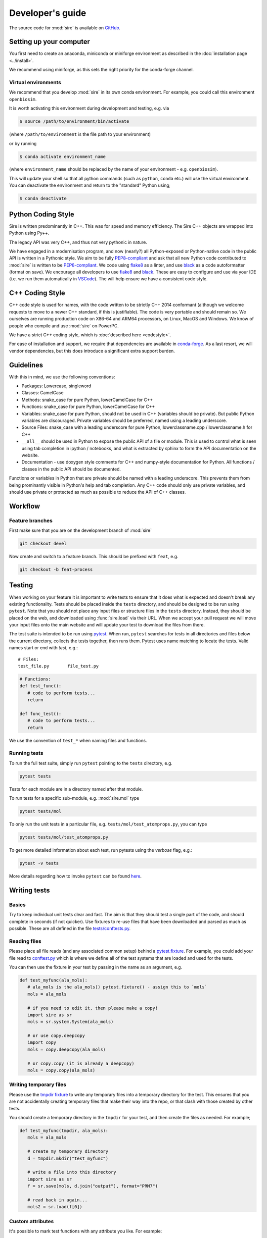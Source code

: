 =================
Developer's guide
=================

The source code for :mod:`sire` is available on
`GitHub <https://github.com/openbiosim/sire>`__.

Setting up your computer
=========================

You first need to create an anaconda, miniconda or
miniforge environment as described in
the :doc:`installation page <../install>`.

We recommend using miniforge, as this sets the right
priority for the conda-forge channel.

Virtual environments
--------------------

We recommend that you develop :mod:`sire` in its own
conda environment. For example, you could call this
environment ``openbiosim``.

It is worth activating this environment during development and testing,
e.g. via

.. code-block:: bash

   $ source /path/to/environment/bin/activate

(where ``/path/to/environment`` is the file path to your environment)

or by running

.. code-block:: bash

   $ conda activate environment_name

(where ``environment_name`` should be replaced by the name
of your environment - e.g. ``openbiosim``).

This will update your shell so that all python commands (such as
``python``, ``conda`` etc.) will use the virtual environment. You can
deactivate the environment and return to the "standard" Python using;

.. code-block:: bash

   $ conda deactivate

Python Coding Style
===================

Sire is written predominantly in C++. This was for speed and memory
efficiency. The Sire C++ objects are wrapped into Python using Py++.

The legacy API was very C++, and thus not very pythonic in nature.

We have engaged in a modernisation program, and now (nearly?) all
Python-exposed or Python-native code in the public API is written
in a Pythonic style. We aim to be fully
`PEP8-compliant <https://pep8.org>`__ and ask that all new
Python code contributed to :mod:`sire` is written to be
`PEP8-compliant <https://pep8.org>`__. We code using
`flake8 <https://flake8.pycqa.org/en/latest/>`__ as a linter, and use
`black <https://black.readthedocs.io/en/stable/>`__ as a code
autoformatter (format on save). We encourage all developers to
use `flake8 <https://flake8.pycqa.org/en/latest/>`__
and `black <https://black.readthedocs.io/en/stable/>`__. These
are easy to configure and use via your IDE (i.e. we run them
automatically in `VSCode <https://code.visualstudio.com>`__).
The will help ensure we have a consistent code style.

C++ Coding Style
================

C++ code style is used for names, with the code written to be strictly
C++ 2014 conformant (although we welcome requests to move to a newer
C++ standard, if this is justifiable). The code is very portable and
should remain so. We ourselves are running production code on X86-64
and ARM64 processors, on Linux, MacOS and Windows.
We know of people who compile and use :mod:`sire` on PowerPC.

We have a strict C++ coding style, which is
:doc:`described here <codestyle>`.

For ease of installation and support, we require that dependencies are
available in `conda-forge <https://conda-forge.org>`__.
As a last resort, we will vendor dependencies,
but this does introduce a significant extra support burden.

Guidelines
==========

With this in mind, we use the following conventions:

* Packages: Lowercase, singleword
* Classes: CamelCase
* Methods: snake_case for pure Python, lowerCamelCase for C++
* Functions: snake_case for pure Python, lowerCamelCase for C++
* Variables: snake_case for pure Python, should not be used in C++ (variables should be private).
  But public Python variables are discouraged. Private variables should
  be preferred, named using a leading underscore.
* Source Files: snake_case with a leading underscore for pure Python, lowerclassname.cpp / lowerclassname.h for C++
* ``__all__`` should be used in Python to expose the public API of
  a file or module. This is used to control what is seen using
  tab completion in ipython / notebooks, and what is extracted
  by sphinx to form the API documentation on the website.
* Documentation - use doxygen style comments for C++ and
  numpy-style documentation for Python. All functions / classes
  in the public API should be documented.

Functions or variables in Python that are private should be named with a leading
underscore. This prevents them from being prominantly visible in Python's
help and tab completion. Any C++ code should only use private variables,
and should use private or protected as much as possible to reduce the API
of C++ classes.

Workflow
========

Feature branches
----------------

First make sure that you are on the development branch of :mod:`sire`

.. code-block:: bash

   git checkout devel

Now create and switch to a feature branch. This should be prefixed with
``feat``, e.g.

.. code-block:: bash

   git checkout -b feat-process

Testing
=======

When working on your feature it is important to write tests to ensure that it
does what is expected and doesn't break any existing functionality. Tests
should be placed inside the ``tests`` directory, and should be designed
to be run using ``pytest``. Note that you should not place any input
files or structure files in the ``tests`` directory. Instead, they
should be placed on the web, and downloaded using :func:`sire.load`
via their URL. When we accept your pull request we will move your
input files onto the main website and will update your test to
download the files from there.

The test suite is intended to be run using
`pytest <https://docs.pytest.org/en/latest/contents.html>`__.
When run, ``pytest`` searches for tests in all directories and files
below the current directory, collects the tests together, then runs
them. Pytest uses name matching to locate the tests. Valid names start
or end with *test*\ , e.g.:

::

   # Files:
   test_file.py       file_test.py

.. code-block:: python

   # Functions:
   def test_func():
      # code to perform tests...
      return

   def func_test():
      # code to perform tests...
      return

We use the convention of ``test_*`` when naming files and functions.

Running tests
-------------

To run the full test suite, simply run ``pytest`` pointing to
the ``tests`` directory, e.g.

.. code-block:: bash

   pytest tests

Tests for each module are in a directory named after
that module.

To run tests for a specific sub-module, e.g. :mod:`sire.mol`
type

.. code-block:: bash

   pytest tests/mol

To only run the unit tests in a particular file,
e.g. ``tests/mol/test_atomprops.py``, you can type

.. code-block:: bash

   pytest tests/mol/test_atomprops.py

To get more detailed information about each test, run pytests using the
*verbose* flag, e.g.:

.. code-block:: bash

   pytest -v tests

More details regarding how to invoke ``pytest`` can be
found `here <https://docs.pytest.org/en/latest/usage.html>`__.

Writing tests
=============

Basics
------

Try to keep individual unit tests clear and fast. The aim is that they
should test a single part of the code, and should complete in seconds
(if not quicker). Use fixtures to re-use files that have been
downloaded and parsed as much as possible. These are all defined
in the file `tests/conftests.py <https://github.com/OpenBioSim/sire/blob/devel/tests/conftest.py>`__.

Reading files
-------------

Please place all file reads (and any associated common setup) behind
a `pytest.fixture <https://docs.pytest.org/en/6.2.x/fixture.html>`__.
For example, you could add your file read to
`conftest.py <https://github.com/OpenBioSim/sire/blob/fix_null_amberparams/tests/conftest.py>`__
which is where we define all of the test systems that are loaded and used
for the tests.

You can then use the fixture in your test by passing in the name as
an argument, e.g.

.. code-block:: python

   def test_myfunc(ala_mols):
      # ala_mols is the ala_mols() pytest.fixture() - assign this to `mols`
      mols = ala_mols

      # if you need to edit it, then please make a copy!
      import sire as sr
      mols = sr.system.System(ala_mols)

      # or use copy.deepcopy
      import copy
      mols = copy.deepcopy(ala_mols)

      # or copy.copy (it is already a deepcopy)
      mols = copy.copy(ala_mols)


Writing temporary files
-----------------------

Please use the `tmpdir fixture <https://docs.pytest.org/en/4.6.x/tmpdir.html#the-tmpdir-fixture>`__
to write any temporary files into a temporary directory for the test.
This ensures that you are not accidentally creating temporary files that
make their way into the repo, or that clash with those created by other tests.

You should create a temporary directory in the ``tmpdir`` for your test,
and then create the files as needed. For example;

.. code-block:: python

   def test_myfunc(tmpdir, ala_mols):
      mols = ala_mols

      # create my temporary directory
      d = tmpdir.mkdir("test_myfunc")

      # write a file into this directory
      import sire as sr
      f = sr.save(mols, d.join("output"), format="PRM7")

      # read back in again...
      mols2 = sr.load(f[0])

Custom attributes
-----------------

It's possible to mark test functions with any attribute you like. For example:

.. code-block:: python

   @pytest.mark.slow
   def test_slow_function():
       """ A unit test that takes a really long time. """
       ...

Here we have marked the test function with the attribute ``slow`` in order to
indicate that it takes a while to run. From the command line it is possible
to run or skip tests with a particular mark.

.. code-block:: bash

   pytest mypkg -m "slow"        # only run the slow tests
   pytest mypkg -m "not slow"    # skip the slow tests

The custom attribute can just be a label, as in this case, or could be your
own function decorator.

Please do use ``slow`` to mark tests that take more than 3 seconds
to run, and use ``veryslow`` for tests that take more than 10 seconds
to run.

To keep tests running quickly, please do not do any setup or initialisation
outside the test function. Import modules within the test functions, and
make use of fixtures (as described above) to ensure any file loads are
shared across all tests.

Floating point comparisons
--------------------------

Make use of the
`approx <https://docs.pytest.org/en/latest/builtin.html#comparing-floating-point-numbers>`__
function from the ``pytest`` package for performing floating
point comparisons, e.g:

.. code-block:: python

   from pytest import approx

   assert 0.1 + 0.2 == approx(0.3)

By default, the ``approx`` function compares the result using a
relative tolerance of 1e-6. This can be changed by passing a keyword
argument to the function, e.g:

.. code-block:: python

   assert 2 + 3 == approx(7, rel=2)

Skipping tests
--------------

If you are using
`test-driven development <https://en.wikipedia.org/wiki/Test-driven_development>`__
it might be desirable to write your tests before implementing the functionality,
i.e. you are asserting what the *output* of a function should be, not how it should
be *implemented*. In this case, you can make use of
the ``pytest`` *skip* decorator
to flag that a unit test should be skipped, e.g.:

.. code-block:: python

   @pytest.mark.skip(reason="Not yet implemented.")
   def test_new_feature():
       # A unit test for an, as yet, unimplemented feature.
       ...

Parametrizing tests
-------------------

Often it is desirable to run a test for a range of different input parameters.
This can be achieved using the ``parametrize`` decorator, e.g.:

.. code-block:: python

   import pytest
   from operator import mul

   @pytest.mark.parametrize("x", [1, 2])
   @pytest.mark.parametrize("y", [3, 4])
   def test_mul(x, y):
       """ Test the mul function. """
       assert mul(x, y) == mul(y, x)

Here the function test_mul is parametrized with two parameters, ``x`` and ``y``.
By marking the test in this manner it will be executed using all possible
parameter pairs ``(x, y)``\ , i.e. ``(1, 3), (1, 4), (2, 3), (2, 4)``.

Alternatively:

.. code-block:: python

   import pytest
   from operator import sub
   @pytest.mark.parametrize("x, y, expected",
                           [(1, 2, -1),
                            (7, 3,  4),
                            (21, 58, -37)])
   def test_sub(x, y, expected):
       """ Test the sub function. """
       assert sub(x, y) == -sub(y, x) == expected

Here we are passing a list containing different parameter sets, with the names
of the parameters matched against the arguments of the test function.

Testing exceptions
------------------

Pytest provides a way of testing your code for known exceptions. For example,
suppose we had a function that raises an ``IndexError``\ :

.. code-block:: python

   def indexError():
       """ A function that raises an IndexError. """
       a = []
       a[3]

We could then write a test to validate that the error is thrown as expected:

.. code-block:: python

   def test_indexError():
       with pytest.raises(IndexError):
           indexError()

Continuous integration and delivery
-----------------------------------

We use GitHub Actions to run a full continuous integration (CI)
on all pull requests to ``devel`` and
``main``, and all pushes to ``devel`` and ``main``. We will not merge a pull
request until all tests pass. We only accept pull requests to ``devel``.
Only the release managers and accept pull requests to ``devel``.

Only the release managers can make and accept pull requests
from ``devel`` to ``main``, and only as part of creating a new
release of :mod:`sire`. In addition to CI,
we also perform a build of the website on pushes to devel and tags
to ``main``. Finally, we have set up
continuous delivery (CD) on pushes to ``main`` and ``devel``, which
build and upload the conda packages.

Documentation
=============

Sire is fully documented using a combination of hand-written files
(in the ``doc`` folder) and auto-generated api documentation created from
`NumPy <https://numpy.org>`__ style docstrings.
See `here <https://numpydoc.readthedocs.io/en/latest/format.html#docstring-standard>`__
for details. The documentation is automatically built using
`Sphinx <http://sphinx-doc.org>`__.

To build the documentation locally you will first need to install some
additional packages as described in the
`requirements.txt <https://github.com/OpenBioSim/sire/blob/devel/doc/requirements.txt>`__

.. code-block:: bash

   conda install sphinx sphinxcontrib-programoutput sphinx-issues furo

Then move to the ``doc`` directory and run:

.. code-block:: bash

   make

When finished, point your browser to ``build/html/index.html``.

Committing
==========

If you create new tests, please make sure that they pass locally before
commiting. Please also check that all your Python code is formatted
to be `PEP8-compliant <https://pep8.org>`__. This will be easier
if you use an autoformatter such as `black <https://black.readthedocs.io/en/stable/>`__.

When happy, commit your changes, e.g.

.. code-block:: bash

   git commit -a -m "Implementation and test for new feature."

Remember that it is better to make small changes and commit frequently.

Next, make sure that you have no conflicts with the ``devel``
branch. Pull this branch via;

.. code-block:: bash

   git pull origin devel

and resolve any conflicts that appear (ideally by modifying
your code). Please feel free to get in touch if there are many
conflicts or you need to modify lots of other code in :mod:`sire`.

Remember to then recompile your code and check that all
of the unit tests (including your new tests) pass.

If your edits don't change the :mod:`sire` source code, or documentation,
e.g. fixing typos, then please add ``ci skip`` to your commit message, e.g.

.. code-block:: bash

   git commit -a -m "Updating docs [ci skip]"

This will avoid unnecessarily running the
`GitHub Actions <https://github.com/OpenBioSim/sire/actions>`__, e.g.
building a new :mod:`sire`` package, updating the website, etc.
(the GitHub actions are configured in the file
``.github/workflows/main.yaml``).

Next, push your changes to the remote server, e.g.

.. code-block:: bash

   git push

When the feature is complete, create a *pull request* on GitHub so that the
changes can be merged back into the development branch.
For information, see the documentation
`here <https://help.github.com/articles/about-pull-requests>`__.

Thanks
======

First, thanks to you for your interest in :mod:`sire` and for reading this
far. We hope you enjoy having a play with the code and having a go
at adding new functionality, fixing bugs, writing docs etc.

We would also like to thank Lester Hedges and the
`BioSimSpace <https://biosimspace.org>`__ team who provided great advice
to set up the above, and from whose
`GitHub repo <https://github.com/openbiosim/biosimspace>`__
most of the procedures, scripts and documentation above is derived.
